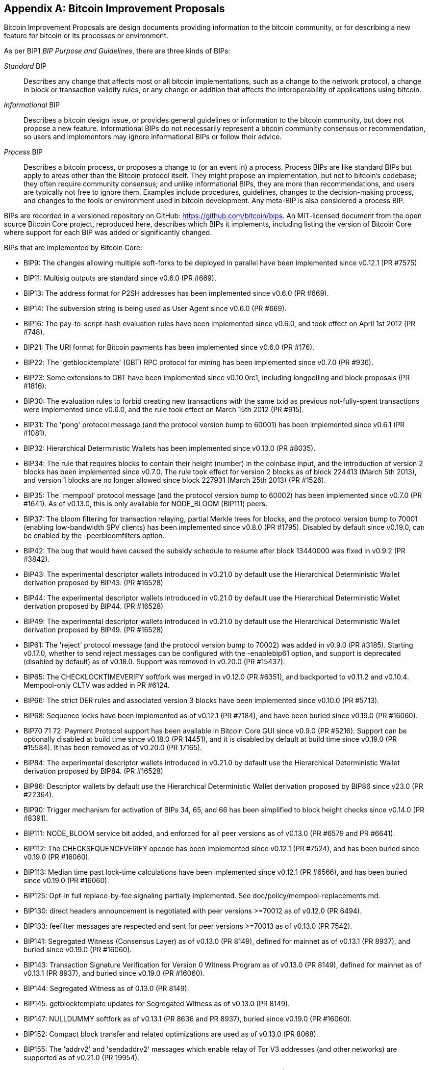 [[appdxbitcoinimpproposals]]
[appendix]
== Bitcoin Improvement Proposals

((("bitcoin improvement proposals", "types of")))Bitcoin Improvement Proposals are design documents providing information to the bitcoin community, or for describing a new feature for bitcoin or its processes or environment.

As per BIP1 _BIP Purpose and Guidelines_, there are three kinds of BIPs:

_Standard_ BIP:: Describes any change that affects most or all bitcoin implementations, such as a change to the network protocol, a change in block or transaction validity rules, or any change or addition that affects the interoperability of applications using bitcoin.
_Informational_ BIP:: Describes a bitcoin design issue, or provides general guidelines or information to the bitcoin community, but does not propose a new feature. Informational BIPs do not necessarily represent a bitcoin community consensus or recommendation, so users and implementors may ignore informational BIPs or follow their advice.
_Process_ BIP:: Describes a bitcoin process, or proposes a change to (or an event in) a process. Process BIPs are like standard BIPs but apply to areas other than the Bitcoin protocol itself. They might propose an implementation, but not to bitcoin's codebase; they often require community consensus; and unlike informational BIPs, they are more than recommendations, and users are typically not free to ignore them. Examples include procedures, guidelines, changes to the decision-making process, and changes to the tools or environment used in bitcoin development. Any meta-BIP is also considered a process BIP.

((("bitcoin improvement proposals", "repository of")))BIPs are recorded in a versioned repository on GitHub: https://github.com/bitcoin/bips[https://github.com/bitcoin/bips].
An MIT-licensed document from the open source Bitcoin Core project,
reproduced here, describes which BIPs it implements, including listing
the version of Bitcoin Core where support for each BIP was added or
significantly changed.

BIPs that are implemented by Bitcoin Core:

-    BIP9: The changes allowing multiple soft-forks to be deployed in parallel have been implemented since v0.12.1 (PR #7575)
-    BIP11: Multisig outputs are standard since v0.6.0 (PR #669).
-    BIP13: The address format for P2SH addresses has been implemented since v0.6.0 (PR #669).
-    BIP14: The subversion string is being used as User Agent since v0.6.0 (PR #669).
-    BIP16: The pay-to-script-hash evaluation rules have been implemented since v0.6.0, and took effect on April 1st 2012 (PR #748).
-    BIP21: The URI format for Bitcoin payments has been implemented since v0.6.0 (PR #176).
-    BIP22: The 'getblocktemplate' (GBT) RPC protocol for mining has been implemented since v0.7.0 (PR #936).
-    BIP23: Some extensions to GBT have been implemented since v0.10.0rc1, including longpolling and block proposals (PR #1816).
-    BIP30: The evaluation rules to forbid creating new transactions with the same txid as previous not-fully-spent transactions were implemented since v0.6.0, and the rule took effect on March 15th 2012 (PR #915).
-    BIP31: The 'pong' protocol message (and the protocol version bump to 60001) has been implemented since v0.6.1 (PR #1081).
-    BIP32: Hierarchical Deterministic Wallets has been implemented since v0.13.0 (PR #8035).
-    BIP34: The rule that requires blocks to contain their height (number) in the coinbase input, and the introduction of version 2 blocks has been implemented since v0.7.0. The rule took effect for version 2 blocks as of block 224413 (March 5th 2013), and version 1 blocks are no longer allowed since block 227931 (March 25th 2013) (PR #1526).
-    BIP35: The 'mempool' protocol message (and the protocol version bump to 60002) has been implemented since v0.7.0 (PR #1641). As of v0.13.0, this is only available for NODE_BLOOM (BIP111) peers.
-    BIP37: The bloom filtering for transaction relaying, partial Merkle trees for blocks, and the protocol version bump to 70001 (enabling low-bandwidth SPV clients) has been implemented since v0.8.0 (PR #1795). Disabled by default since v0.19.0, can be enabled by the -peerbloomfilters option.
-    BIP42: The bug that would have caused the subsidy schedule to resume after block 13440000 was fixed in v0.9.2 (PR #3842).
-    BIP43: The experimental descriptor wallets introduced in v0.21.0 by default use the Hierarchical Deterministic Wallet derivation proposed by BIP43. (PR #16528)
-    BIP44: The experimental descriptor wallets introduced in v0.21.0 by default use the Hierarchical Deterministic Wallet derivation proposed by BIP44. (PR #16528)
-    BIP49: The experimental descriptor wallets introduced in v0.21.0 by default use the Hierarchical Deterministic Wallet derivation proposed by BIP49. (PR #16528)
-    BIP61: The 'reject' protocol message (and the protocol version bump to 70002) was added in v0.9.0 (PR #3185). Starting v0.17.0, whether to send reject messages can be configured with the -enablebip61 option, and support is deprecated (disabled by default) as of v0.18.0. Support was removed in v0.20.0 (PR #15437).
-    BIP65: The CHECKLOCKTIMEVERIFY softfork was merged in v0.12.0 (PR #6351), and backported to v0.11.2 and v0.10.4. Mempool-only CLTV was added in PR #6124.
-    BIP66: The strict DER rules and associated version 3 blocks have been implemented since v0.10.0 (PR #5713).
-    BIP68: Sequence locks have been implemented as of v0.12.1 (PR #7184), and have been buried since v0.19.0 (PR #16060).
-    BIP70 71 72: Payment Protocol support has been available in Bitcoin Core GUI since v0.9.0 (PR #5216). Support can be optionally disabled at build time since v0.18.0 (PR 14451), and it is disabled by default at build time since v0.19.0 (PR #15584). It has been removed as of v0.20.0 (PR 17165).
-    BIP84: The experimental descriptor wallets introduced in v0.21.0 by default use the Hierarchical Deterministic Wallet derivation proposed by BIP84. (PR #16528)
-    BIP86: Descriptor wallets by default use the Hierarchical Deterministic Wallet derivation proposed by BIP86 since v23.0 (PR #22364).
-    BIP90: Trigger mechanism for activation of BIPs 34, 65, and 66 has been simplified to block height checks since v0.14.0 (PR #8391).
-    BIP111: NODE_BLOOM service bit added, and enforced for all peer versions as of v0.13.0 (PR #6579 and PR #6641).
-    BIP112: The CHECKSEQUENCEVERIFY opcode has been implemented since v0.12.1 (PR #7524), and has been buried since v0.19.0 (PR #16060).
-    BIP113: Median time past lock-time calculations have been implemented since v0.12.1 (PR #6566), and has been buried since v0.19.0 (PR #16060).
-    BIP125: Opt-in full replace-by-fee signaling partially implemented. See doc/policy/mempool-replacements.md.
-    BIP130: direct headers announcement is negotiated with peer versions >=70012 as of v0.12.0 (PR 6494).
-    BIP133: feefilter messages are respected and sent for peer versions >=70013 as of v0.13.0 (PR 7542).
-    BIP141: Segregated Witness (Consensus Layer) as of v0.13.0 (PR 8149), defined for mainnet as of v0.13.1 (PR 8937), and buried since v0.19.0 (PR #16060).
-    BIP143: Transaction Signature Verification for Version 0 Witness Program as of v0.13.0 (PR 8149), defined for mainnet as of v0.13.1 (PR 8937), and buried since v0.19.0 (PR #16060).
-    BIP144: Segregated Witness as of 0.13.0 (PR 8149).
-    BIP145: getblocktemplate updates for Segregated Witness as of v0.13.0 (PR 8149).
-    BIP147: NULLDUMMY softfork as of v0.13.1 (PR 8636 and PR 8937), buried since v0.19.0 (PR #16060).
-    BIP152: Compact block transfer and related optimizations are used as of v0.13.0 (PR 8068).
-    BIP155: The 'addrv2' and 'sendaddrv2' messages which enable relay of Tor V3 addresses (and other networks) are supported as of v0.21.0 (PR 19954).
-    BIP157 158: Compact Block Filters for Light Clients can be indexed as of v0.19.0 (PR #14121) and served to peers on the P2P network as of v0.21.0 (PR #16442).
-    BIP159: The NODE_NETWORK_LIMITED service bit is signalled as of v0.16.0 (PR 11740), and such nodes are connected to as of v0.17.0 (PR 10387).
-    BIP173: Bech32 addresses for native Segregated Witness outputs are supported as of v0.16.0 (PR 11167). Bech32 addresses are generated by default as of v0.20.0 (PR 16884).
-    BIP174: RPCs to operate on Partially Signed Bitcoin Transactions (PSBT) are present as of v0.17.0 (PR 13557).
-    BIP176: Bits Denomination [QT only] is supported as of v0.16.0 (PR 12035).
-    BIP325: Signet test network is supported as of v0.21.0 (PR 18267).
-    BIP339: Relay of transactions by wtxid is supported as of v0.21.0 (PR 18044).
-    BIP340 341 342: Validation rules for Taproot (including Schnorr signatures and Tapscript leaves) are implemented as of v0.21.0 (PR 19953), with mainnet activation as of v0.21.1 (PR 21377, PR 21686).
-    BIP350: Addresses for native v1+ segregated Witness outputs use Bech32m instead of Bech32 as of v22.0 (PR 20861).
-    BIP371: Taproot fields for PSBT as of v24.0 (PR 22558).
-    BIP380 381 382 383 384 385: Output Script Descriptors, and most of Script Expressions are implemented as of v0.17.0 (PR 13697).
-    BIP386: tr() Output Script Descriptors are implemented as of v22.0 (PR 22051).
